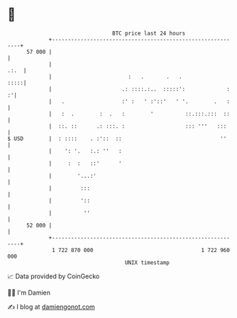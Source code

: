 * 👋

#+begin_example
                                    BTC price last 24 hours                    
                +------------------------------------------------------------+ 
         57 000 |                                                            | 
                |                                                       .:.  | 
                |                        :   .       .   .              :::::| 
                |                      .: ::::.:..  :::::':             :  :'| 
                |   .                  :' :   ' :'::'   ' '.        .   :    | 
                |   :  .        :  .   :        '          ::.:::.:::  ::    | 
                |  ::. ::      .: :::. :                   ::: '''   :::     | 
   $ USD        |  : ::::    . :'::  ::                               ''     | 
                |    ': '.   :.: ''   :                                      | 
                |     :  :   ::'      '                                      | 
                |        '...:'                                              | 
                |         :::                                                | 
                |         '::                                                | 
                |          ''                                                | 
         52 000 |                                                            | 
                +------------------------------------------------------------+ 
                 1 722 870 000                                  1 722 960 000  
                                        UNIX timestamp                         
#+end_example
📈 Data provided by CoinGecko

🧑‍💻 I'm Damien

✍️ I blog at [[https://www.damiengonot.com][damiengonot.com]]
